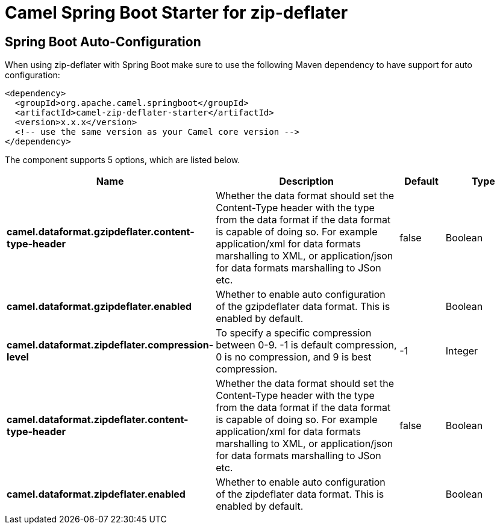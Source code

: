 // spring-boot-auto-configure options: START
:page-partial:
:doctitle: Camel Spring Boot Starter for zip-deflater

== Spring Boot Auto-Configuration

When using zip-deflater with Spring Boot make sure to use the following Maven dependency to have support for auto configuration:

[source,xml]
----
<dependency>
  <groupId>org.apache.camel.springboot</groupId>
  <artifactId>camel-zip-deflater-starter</artifactId>
  <version>x.x.x</version>
  <!-- use the same version as your Camel core version -->
</dependency>
----


The component supports 5 options, which are listed below.



[width="100%",cols="2,5,^1,2",options="header"]
|===
| Name | Description | Default | Type
| *camel.dataformat.gzipdeflater.content-type-header* | Whether the data format should set the Content-Type header with the type from the data format if the data format is capable of doing so. For example application/xml for data formats marshalling to XML, or application/json for data formats marshalling to JSon etc. | false | Boolean
| *camel.dataformat.gzipdeflater.enabled* | Whether to enable auto configuration of the gzipdeflater data format. This is enabled by default. |  | Boolean
| *camel.dataformat.zipdeflater.compression-level* | To specify a specific compression between 0-9. -1 is default compression, 0 is no compression, and 9 is best compression. | -1 | Integer
| *camel.dataformat.zipdeflater.content-type-header* | Whether the data format should set the Content-Type header with the type from the data format if the data format is capable of doing so. For example application/xml for data formats marshalling to XML, or application/json for data formats marshalling to JSon etc. | false | Boolean
| *camel.dataformat.zipdeflater.enabled* | Whether to enable auto configuration of the zipdeflater data format. This is enabled by default. |  | Boolean
|===

// spring-boot-auto-configure options: END

